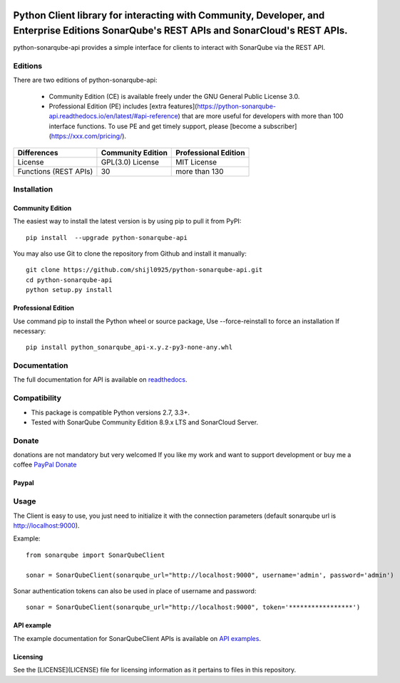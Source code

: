 
.. image:: https://img.shields.io/pypi/pyversions/python-sonarqube-api.svg
    :target: https://pypi.python.org/pypi/python-sonarqube-api
.. image:: https://img.shields.io/pypi/v/python-sonarqube-api.svg
    :target: https://pypi.python.org/pypi/python-sonarqube-api
.. image:: https://pepy.tech/badge/python-sonarqube-api
    :target: https://pepy.tech/project/python-sonarqube-api
.. image:: https://static.pepy.tech/badge/python-sonarqube-api/month
    :target: https://pepy.tech/project/python-sonarqube-api
.. image:: https://sonarcloud.io/api/project_badges/measure?project=shijl0925_python-sonarqube-api&metric=alert_status
    :target: https://sonarcloud.io/dashboard?id=shijl0925_python-sonarqube-api
.. image:: https://img.shields.io/github/license/shijl0925/python-sonarqube-api.svg
    :target: LICENSE
.. image:: https://img.shields.io/badge/code%20style-black-000000.svg
    :target: https://github.com/psf/black


==========================================================================================================================================
Python Client library for interacting with Community, Developer, and Enterprise Editions SonarQube's REST APIs and SonarCloud's REST APIs.
==========================================================================================================================================

python-sonarqube-api provides a simple interface for clients to interact with SonarQube via the REST API.

Editions
========

There are two editions of python-sonarqube-api:

 * Community Edition (CE) is available freely under the GNU General Public License 3.0.
 * Professional Edition (PE) includes [extra features](https://python-sonarqube-api.readthedocs.io/en/latest/#api-reference)
   that are more useful for developers with more than 100 interface functions. To use PE and get timely support,
   please [become a subscriber](https://xxx.com/pricing/).

+--------------+---------------------+-----------------------+
| Differences  | Community Edition   | Professional Edition  |
+==============+=====================+=======================+
| License      | GPL(3.0) License    | MIT License           |
+--------------+---------------------+-----------------------+
| Functions    | 30                  | more than 130         |
| (REST APIs)  |                     |                       |
+--------------+---------------------+-----------------------+

Installation
============

Community Edition
-----------------

The easiest way to install the latest version is by using pip to pull it from PyPI::

    pip install  --upgrade python-sonarqube-api

You may also use Git to clone the repository from Github and install it manually::

    git clone https://github.com/shijl0925/python-sonarqube-api.git
    cd python-sonarqube-api
    python setup.py install


Professional Edition
--------------------
Use command pip to install the Python wheel or source package, Use --force-reinstall to force an installation If necessary::

    pip install python_sonarqube_api-x.y.z-py3-none-any.whl


Documentation
=============

The full documentation for API is available on `readthedocs
<https://python-sonarqube-api.readthedocs.io/en/latest/>`_.


Compatibility
=============

* This package is compatible Python versions 2.7, 3.3+.
* Tested with SonarQube Community Edition 8.9.x LTS and SonarCloud Server.

Donate
======

donations are not mandatory but very welcomed
If you like my work and want to support development or buy me a coffee `PayPal Donate <https://paypal.me/shijialiang0925>`_

Paypal
------
.. image:: https://raw.githubusercontent.com/andreostrovsky/donate-with-paypal/master/blue.svg
    :target: https://paypal.me/shijialiang0925

Usage
=====

The Client is easy to use, you just need to initialize it with the
connection parameters (default sonarqube url is http://localhost:9000).

Example::

    from sonarqube import SonarQubeClient

    sonar = SonarQubeClient(sonarqube_url="http://localhost:9000", username='admin', password='admin')


Sonar authentication tokens can also be used in place of username and password::

    sonar = SonarQubeClient(sonarqube_url="http://localhost:9000", token='*****************')


API example
-----------

The example documentation for SonarQubeClient APIs is available on `API examples
<https://python-sonarqube-api.readthedocs.io/en/latest/examples.html>`_.


Licensing
-----------
See the [LICENSE](LICENSE) file for licensing information as it pertains to files in this repository.